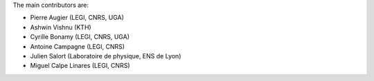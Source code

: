 
The main contributors are:

- Pierre Augier (LEGI, CNRS, UGA)
- Ashwin Vishnu (KTH)
- Cyrille Bonamy (LEGI, CNRS, UGA)
- Antoine Campagne (LEGI, CNRS)
- Julien Salort (Laboratoire de physique, ENS de Lyon)
- Miguel Calpe Linares (LEGI, CNRS)

